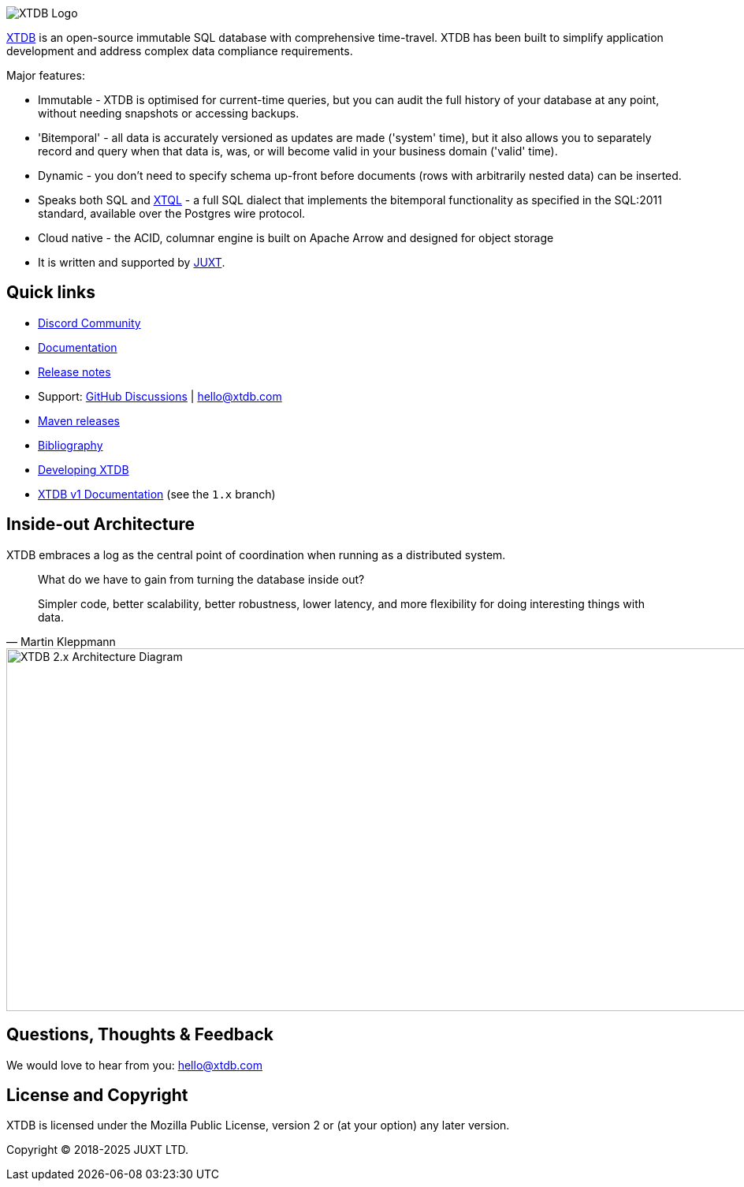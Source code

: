 image::img/xtdb-logo-banner.svg[XTDB Logo]

https://xtdb.com[XTDB] is an open-source immutable SQL database with comprehensive time-travel.
XTDB has been built to simplify application development and address complex data compliance requirements.

Major features:

* Immutable - XTDB is optimised for current-time queries, but you can audit the full history of your database at any point, without needing snapshots or accessing backups.
* 'Bitemporal' - all data is accurately versioned as updates are made ('system' time), but it also allows you to separately record and query when that data is, was, or will become valid in your business domain ('valid' time).
* Dynamic - you don't need to specify schema up-front before documents (rows with arbitrarily nested data) can be inserted.
* Speaks both SQL and https://docs.xtdb.com/xtql/tutorials/introducing-xtql.html[XTQL] - a full SQL dialect that implements the bitemporal functionality as specified in the SQL:2011 standard, available over the Postgres wire protocol.
* Cloud native - the ACID, columnar engine is built on Apache Arrow and designed for object storage
* It is written and supported by https://juxt.pro[JUXT^].

== Quick links

* https://github.com/orgs/xtdb/discussions/4385[Discord Community]
* https://docs.xtdb.com/[Documentation]
* https://github.com/xtdb/xtdb/releases[Release notes]
* Support:
  https://github.com/xtdb/xtdb/discussions[GitHub Discussions^] |
  hello@xtdb.com
* https://repo1.maven.org/maven2/com/xtdb/[Maven releases]
* https://www.zotero.org/groups/4778667/xtdb/[Bibliography^]
* https://github.com/xtdb/xtdb/tree/main/dev[Developing XTDB]
* https://v1-docs.xtdb.com/[XTDB v1 Documentation] (see the `1.x` branch)

== Inside-out Architecture

XTDB embraces a log as the central point of coordination when running as a distributed system.

[quote,Martin Kleppmann]
____
What do we have to gain from turning the database inside out?

Simpler code, better scalability, better robustness, lower latency, and more flexibility for doing interesting things with data.
____

image::img/xtdb-node-1.svg[XTDB 2.x Architecture Diagram, 1000, 460]

== Questions, Thoughts & Feedback

We would love to hear from you: hello@xtdb.com

== License and Copyright

XTDB is licensed under the Mozilla Public License, version 2 or (at your option) any later version.

Copyright © 2018-2025 JUXT LTD.
